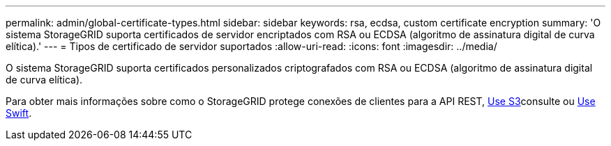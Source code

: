 ---
permalink: admin/global-certificate-types.html 
sidebar: sidebar 
keywords: rsa, ecdsa, custom certificate encryption 
summary: 'O sistema StorageGRID suporta certificados de servidor encriptados com RSA ou ECDSA (algoritmo de assinatura digital de curva elítica).' 
---
= Tipos de certificado de servidor suportados
:allow-uri-read: 
:icons: font
:imagesdir: ../media/


[role="lead"]
O sistema StorageGRID suporta certificados personalizados criptografados com RSA ou ECDSA (algoritmo de assinatura digital de curva elítica).

Para obter mais informações sobre como o StorageGRID protege conexões de clientes para a API REST, xref:../s3/index.adoc[Use S3]consulte ou xref:../swift/index.adoc[Use Swift].
